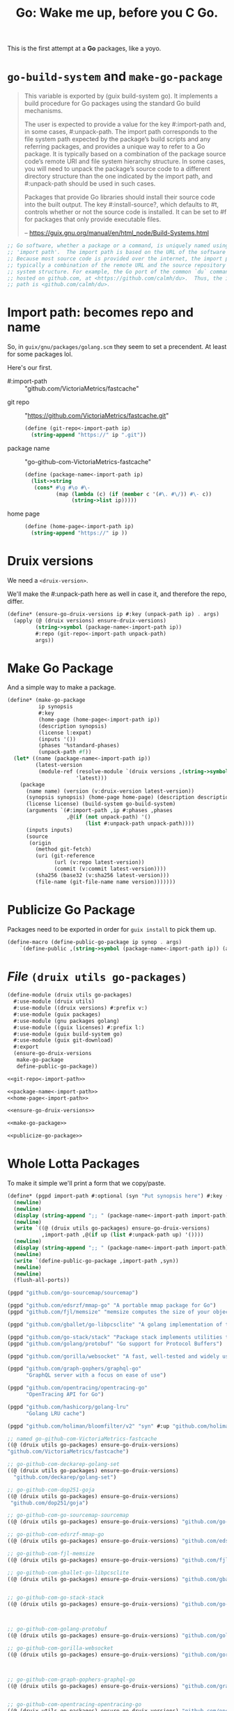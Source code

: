 #+TITLE: Go: Wake me up, before you C Go.

This is the first attempt at a *Go* packages, like a yoyo.

* ~go-build-system~ and ~make-go-package~

#+begin_quote
This variable is exported by (guix build-system go). It implements a build
procedure for Go packages using the standard Go build mechanisms.

The user is expected to provide a value for the key #:import-path and, in some
cases, #:unpack-path. The import path corresponds to the file system path
expected by the package’s build scripts and any referring packages, and provides
a unique way to refer to a Go package. It is typically based on a combination of
the package source code’s remote URI and file system hierarchy structure. In
some cases, you will need to unpack the package’s source code to a different
directory structure than the one indicated by the import path, and #:unpack-path
should be used in such cases.

Packages that provide Go libraries should install their source code into the
built output. The key #:install-source?, which defaults to #t, controls whether
or not the source code is installed. It can be set to #f for packages that only
provide executable files.

-- https://guix.gnu.org/manual/en/html_node/Build-Systems.html
#+end_quote

#+begin_src scheme
;; Go software, whether a package or a command, is uniquely named using an
;; 'import path'.  The import path is based on the URL of the software's source.
;; Because most source code is provided over the internet, the import path is
;; typically a combination of the remote URL and the source repository's file
;; system structure. For example, the Go port of the common `du` command is
;; hosted on github.com, at <https://github.com/calmh/du>.  Thus, the import
;; path is <github.com/calmh/du>.
#+end_src

* Import path: becomes repo and name

So, in ~guix/gnu/packages/golang.scm~ they seem to set a precendent. At least
for some packages lol.

Here's our first.

   + #:import-path :: "github.com/VictoriaMetrics/fastcache"


   + git repo :: "https://github.com/VictoriaMetrics/fastcache.git"
     #+begin_src scheme :noweb-ref git-repo<-import-path
(define (git-repo<-import-path ip)
  (string-append "https://" ip ".git"))
     #+end_src

   + package name :: "go-github-com-VictoriaMetrics-fastcache"
     #+begin_src scheme :noweb-ref package-name<-import-path
 (define (package-name<-import-path ip)
   (list->string
    (cons* #\g #\o #\-
           (map (lambda (c) (if (member c '(#\. #\/)) #\- c))
                (string->list ip)))))
     #+end_src

   + home page ::

     #+begin_src scheme :noweb-ref home-page<-import-path
(define (home-page<-import-path ip)
  (string-append "https://" ip ))
     #+end_src



* Druix versions
  We need a ~<druix-version>~.

We'll make the #:unpack-path here as well in case it, and therefore the repo, differ.

#+begin_src scheme :noweb-ref ensure-go-druix-versions
(define* (ensure-go-druix-versions ip #:key (unpack-path ip) . args)
  (apply (@ (druix versions) ensure-druix-versions)
         (string->symbol (package-name<-import-path ip))
         #:repo (git-repo<-import-path unpack-path)
         args))
#+end_src

* Make Go Package
And a simple way to make a package.

#+begin_src scheme :noweb-ref make-go-package
(define* (make-go-package
          ip synopsis
          #:key
          (home-page (home-page<-import-path ip))
          (description synopsis)
          (license l:expat)
          (inputs '())
          (phases '%standard-phases)
          (unpack-path #f))
  (let* ((name (package-name<-import-path ip))
         (latest-version
          (module-ref (resolve-module `(druix versions ,(string->symbol name)))
                      'latest)))
    (package
      (name name) (version (v:druix-version latest-version))
      (synopsis synopsis) (home-page home-page) (description description)
      (license license) (build-system go-build-system)
      (arguments `(#:import-path ,ip #:phases ,phases
                   ,@(if (not unpack-path) '()
                         (list #:unpack-path unpack-path))))
      (inputs inputs)
      (source
       (origin
         (method git-fetch)
         (uri (git-reference
               (url (v:repo latest-version))
               (commit (v:commit latest-version))))
         (sha256 (base32 (v:sha256 latest-version)))
         (file-name (git-file-name name version)))))))
#+end_src

* Publicize Go Package
Packages need to be exported in order for ~guix install~ to pick them up.

#+begin_src scheme :noweb-ref publicize-go-package
(define-macro (define-public-go-package ip synop . args)
    `(define-public ,(string->symbol (package-name<-import-path ip)) (apply make-go-package ,ip ,synop (list ,@args))))
#+end_src

* /File/ ~(druix utils go-packages)~

#+begin_src scheme :tangle ../druix/utils/go-packages.scm :noweb yes
(define-module (druix utils go-packages)
  #:use-module (druix utils)
  #:use-module ((druix versions) #:prefix v:)
  #:use-module (guix packages)
  #:use-module (gnu packages golang)
  #:use-module ((guix licenses) #:prefix l:)
  #:use-module (guix build-system go)
  #:use-module (guix git-download)
  #:export
  (ensure-go-druix-versions
   make-go-package
   define-public-go-package))

<<git-repo<-import-path>>

<<package-name<-import-path>>
<<home-page<-import-path>>

<<ensure-go-druix-versions>>

<<make-go-package>>

<<publicize-go-package>>
#+end_src


* Whole Lotta Packages

To make it simple we'll print a form that we copy/paste.

#+begin_src scheme
(define* (pgpd import-path #:optional (syn "Put synopsis here") #:key (up #f))
  (newline)
  (newline)
  (display (string-append ";; " (package-name<-import-path import-path)))
  (newline)
  (write `((@ (druix utils go-packages) ensure-go-druix-versions)
           ,import-path ,@(if up (list #:unpack-path up) '())))
  (newline)
  (display (string-append ";; " (package-name<-import-path import-path)))
  (newline)
  (write `(define-public-go-package ,import-path ,syn))
  (newline)
  (newline)
  (flush-all-ports))

(pgpd "github.com/go-sourcemap/sourcemap")

(pgpd "github.com/edsrzf/mmap-go" "A portable mmap package for Go")
(pgpd "github.com/fjl/memsize" "memsize computes the size of your object graph")

(pgpd "github.com/gballet/go-libpcsclite" "A golang implementation of the libpcpsclite client")

(pgpd "github.com/go-stack/stack" "Package stack implements utilities to capture, manipulate, and format call stacks.")
(pgpd "github.com/golang/protobuf" "Go support for Protocol Buffers")

(pgpd "github.com/gorilla/websocket" "A fast, well-tested and widely used WebSocket implementation for Go.")

(pgpd "github.com/graph-gophers/graphql-go"
      "GraphQL server with a focus on ease of use")

(pgpd "github.com/opentracing/opentracing-go"
      "OpenTracing API for Go")

(pgpd "github.com/hashicorp/golang-lru"
      "Golang LRU cache")

(pgpd "github.com/holiman/bloomfilter/v2" "syn" #:up "github.com/holiman/bloomfilter")

#+end_src



#+begin_src scheme
;; named go-github-com-VictoriaMetrics-fastcache
((@ (druix utils go-packages) ensure-go-druix-versions)
"github.com/VictoriaMetrics/fastcache")

;; go-github-com-deckarep-golang-set
((@ (druix utils go-packages) ensure-go-druix-versions)
  "github.com/deckarep/golang-set")

;; go-github-com-dop251-goja
((@ (druix utils go-packages) ensure-go-druix-versions)
 "github.com/dop251/goja")

;; go-github-com-go-sourcemap-sourcemap
((@ (druix utils go-packages) ensure-go-druix-versions) "github.com/go-sourcemap/sourcemap")

;; go-github-com-edsrzf-mmap-go
((@ (druix utils go-packages) ensure-go-druix-versions) "github.com/edsrzf/mmap-go")

;; go-github-com-fjl-memsize
((@ (druix utils go-packages) ensure-go-druix-versions) "github.com/fjl/memsize")

;; go-github-com-gballet-go-libpcsclite
((@ (druix utils go-packages) ensure-go-druix-versions) "github.com/gballet/go-libpcsclite")


;; go-github-com-go-stack-stack
((@ (druix utils go-packages) ensure-go-druix-versions) "github.com/go-stack/stack")



;; go-github-com-golang-protobuf
((@ (druix utils go-packages) ensure-go-druix-versions) "github.com/golang/protobuf")

;; go-github-com-gorilla-websocket
((@ (druix utils go-packages) ensure-go-druix-versions) "github.com/gorilla/websocket")



;; go-github-com-graph-gophers-graphql-go
((@ (druix utils go-packages) ensure-go-druix-versions) "github.com/graph-gophers/graphql-go")


;; go-github-com-opentracing-opentracing-go
((@ (druix utils go-packages) ensure-go-druix-versions) "github.com/opentracing/opentracing-go")



;; go-github-com-hashicorp-golang-lru
((@ (druix utils go-packages) ensure-go-druix-versions) "github.com/hashicorp/golang-lru")


;; go-github-com-holin-bloomfilter-v2
((@ (druix utils go-packages) ensure-go-druix-versions) "github.com/holiman/bloomfilter/v2"
 #:unpack-path "github.com/holiman/bloomfilter")
#+end_src

#+begin_src scheme :tangle ../druix/packages/golang.scm
(define-module (druix packages golang)
  #:use-module (druix utils)
  #:use-module (druix utils go-packages)
  #:use-module ((druix versions) #:prefix v:)
  #:use-module (guix packages)
  #:use-module (gnu packages golang)
  #:use-module (gnu packages syncthing)
  #:use-module (guix build-system gnu)
  #:use-module (guix build-system go)
  #:use-module ((guix licenses) #:prefix l:)
  #:use-module (guix git-download)
  #:re-export
  (go
   go-github-com-davecgh-go-spew
   go-github-com-dlclark-regexp2
   go-golang-org-x-text
   go-gopkg-in-yaml-v2
   go-golang-org-x-sys
   go-github-com-fatih-color
   go-github-com-golang-protobuf-proto
   go-github-com-golang-snappy
   go-github-com-google-uuid
   )
  ;; public

;; go-github-com-VictoriaMetrics-fastcache
;; go-github-com-deckarep-go
;; go-github-com-dop251-goja
)

;; go-github-com-VictoriaMetrics-fastcache
 (define-public-go-package
  "github.com/VictoriaMetrics/fastcache"
  "Fast thread-safe inmemory cache for big number of entries in Go.")

;; go-github-com-deckarep-golang-set
 (define-public-go-package
  "github.com/deckarep/golang-set"
  "A simple set type for the Go language."
  #:description "A simple set type for the Go language. Trusted by Docker, 1Password, Ethereum and Hashicorp.")

;;
(define-public-go-package
  "github.com/go-sourcemap/sourcemap"
  "Source maps consumer for Golang"
  #:phases '(modify-phases %standard-phases
              (delete 'check)))

;; go-github-com-dop251-goja
(define-public-go-package
  "github.com/dop251/goja"
  "ECMAScript/JavaScript engine in pure Go"
   #:inputs `(("perl", (@ (gnu packages perl) perl))
              ("go-github-com-dlclark-regexp2"
               ,go-github-com-dlclark-regexp2)
              ("go-github-com-go-sourcemap-sourcemap"
               , go-github-com-go-sourcemap-sourcemap)
              ("go-golang-org-x-text" ,go-golang-org-x-text)
              ("gopkg.in/yaml.v2" ,go-gopkg-in-yaml-v2))
    #:phases '(modify-phases %standard-phases (delete 'check)))

;; go-github-com-edsrzf-mmap-go
(define-public-go-package
  "github.com/edsrzf/mmap-go" "A portable mmap package for Go"
  #:inputs `(("golang.org/x/sys" ,go-golang-org-x-sys)))

;; go-github-com-fjl-memsize
(define-public-go-package "github.com/fjl/memsize" "memsize computes the size of your object graph")


;; go-github-com-gballet-go-libpcsclite
(define-public-go-package "github.com/gballet/go-libpcsclite" "A golang implementation of the libpcpsclite client")


;; go-github-com-go-stack-stack
(define-public-go-package "github.com/go-stack/stack" "Package stack implements utilities to capture, manipulate, and format call stacks.")

;; ;; go-github-com-golang-protobuf
;; (define-public-go-package "github.com/golang/protobuf"
;;   "Go support for Protocol Buffers")

(define-public go-github-com-golang-protobuf-protoc-gen-go-descriptor
  (package
    (name "go-github-com-golang-protobuf-protoc-gen-go-descriptor")
    (version "1.3.1")
    (source (origin
              (method git-fetch)
              (uri (git-reference
                     (url "https://github.com/golang/protobuf")
                     (commit (string-append "v" version))))
              (file-name (git-file-name name version))
              (sha256
               (base32
                "15am4s4646qy6iv0g3kkqq52rzykqjhm4bf08dk0fy2r58knpsyl"))))
    (build-system go-build-system)
    (arguments
     '(#:import-path "github.com/golang/protobuf/protoc-gen-go/descriptor"
       #:unpack-path "github.com/golang/protobuf"
       ;; Requires unpackaged golang.org/x/sync/errgroup
       #:tests? #f))
    (synopsis "Go support for Protocol Buffers")
    (description "This package provides Go support for the Protocol Buffers
data serialization format.")
    (home-page "https://github.com/golang/protobuf")
    (license l:bsd-3)))


;; go-github-com-gorilla-websocket
(define-public-go-package "github.com/gorilla/websocket"
  "A fast, well-tested and widely used WebSocket implementation for Go.")

;; go-github-com-opentracing-opentracing-go
(define-public-go-package "github.com/opentracing/opentracing-go" "OpenTracing API for Go"
  #:phases '(modify-phases %standard-phases (delete 'check)))

;; go-github-com-graph-gophers-graphql-go
(define-public-go-package "github.com/graph-gophers/graphql-go"
  "GraphQL server with a focus on ease of use"
  #:inputs `(("go-github-com-opentracing-opentracing-go"
             ,go-github-com-opentracing-opentracing-go))
  #:phases '(modify-phases %standard-phases (delete 'check)))



;; go-github-com-hashicorp-golang-lru
(define-public-go-package "github.com/hashicorp/golang-lru" "Golang LRU cache")


;; go-github-com-holiman-bloomfilter-v2
(define-public-go-package "github.com/holiman/bloomfilter/v2" "syn"
  #:unpack-path "github.com/holiman/bloomfilter")
#+end_src

#+begin_quote
src/github.com/ethereum/go-ethereum/consensus/ethash/ethash.go:36:2: cannot find package  in any of:
        /gnu/store/y5rwacd5l4q26pxis28wsmswj2603hkw-go-1.14.15/src/github.com/edsrzf/mmap-go (from $GOROOT)
        /tmp/guix-build-go-ethereum-1.10.4-gaa637fd3.drv-14/src/github.com/edsrzf/mmap-go (from $GOPATH)
src/github.com/ethereum/go-ethereum/internal/jsre/pretty.go:28:2: cannot find package "github.com/fatih/color" in any of:
        /gnu/store/y5rwacd5l4q26pxis28wsmswj2603hkw-go-1.14.15/src/github.com/fatih/color (from $GOROOT)
        /tmp/guix-build-go-ethereum-1.10.4-gaa637fd3.drv-14/src/github.com/fatih/color (from $GOPATH)
src/github.com/ethereum/go-ethereum/internal/debug/flags.go:30:2: cannot find package "github.com/fjl/memsize/memsizeui" in any of:
        /gnu/store/y5rwacd5l4q26pxis28wsmswj2603hkw-go-1.14.15/src/github.com/fjl/memsize/memsizeui (from $GOROOT)
        /tmp/guix-build-go-ethereum-1.10.4-gaa637fd3.drv-14/src/github.com/fjl/memsize/memsizeui (from $GOPATH)
src/github.com/ethereum/go-ethereum/accounts/scwallet/hub.go:48:2: cannot find package "github.com/gballet/go-libpcsclite" in any of:
        /gnu/store/y5rwacd5l4q26pxis28wsmswj2603hkw-go-1.14.15/src/github.com/gballet/go-libpcsclite (from $GOROOT)
        /tmp/guix-build-go-ethereum-1.10.4-gaa637fd3.drv-14/src/github.com/gballet/go-libpcsclite (from $GOPATH)
src/github.com/ethereum/go-ethereum/log/handler.go:11:2: cannot find package "github.com/go-stack/stack" in any of:
        /gnu/store/y5rwacd5l4q26pxis28wsmswj2603hkw-go-1.14.15/src/github.com/go-stack/stack (from $GOROOT)
        /tmp/guix-build-go-ethereum-1.10.4-gaa637fd3.drv-14/src/github.com/go-stack/stack (from $GOPATH)
src/github.com/ethereum/go-ethereum/accounts/usbwallet/trezor/messages-common.pb.go:10:2: cannot find package "github.com/golang/protobuf/proto" in any of:
        /gnu/store/y5rwacd5l4q26pxis28wsmswj2603hkw-go-1.14.15/src/github.com/golang/protobuf/proto (from $GOROOT)
        /tmp/guix-build-go-ethereum-1.10.4-gaa637fd3.drv-14/src/github.com/golang/protobuf/proto (from $GOPATH)
src/github.com/ethereum/go-ethereum/accounts/usbwallet/trezor/messages.pb.go:11:2: cannot find package "github.com/golang/protobuf/protoc-gen-go/descriptor" in any of:
        /gnu/store/y5rwacd5l4q26pxis28wsmswj2603hkw-go-1.14.15/src/github.com/golang/protobuf/protoc-gen-go/descriptor (from $GOROOT)
        /tmp/guix-build-go-ethereum-1.10.4-gaa637fd3.drv-14/src/github.com/golang/protobuf/protoc-gen-go/descriptor (from $GOPATH)
src/github.com/ethereum/go-ethereum/core/rawdb/freezer_table.go:32:2: cannot find package "github.com/golang/snappy" in any of:
        /gnu/store/y5rwacd5l4q26pxis28wsmswj2603hkw-go-1.14.15/src/github.com/golang/snappy (from $GOROOT)
        /tmp/guix-build-go-ethereum-1.10.4-gaa637fd3.drv-14/src/github.com/golang/snappy (from $GOPATH)
src/github.com/ethereum/go-ethereum/accounts/keystore/key.go:35:2: cannot find package "github.com/google/uuid" in any of:
        /gnu/store/y5rwacd5l4q26pxis28wsmswj2603hkw-go-1.14.15/src/github.com/google/uuid (from $GOROOT)
        /tmp/guix-build-go-ethereum-1.10.4-gaa637fd3.drv-14/src/github.com/google/uuid (from $GOPATH)
src/github.com/ethereum/go-ethereum/rpc/websocket.go:32:2: cannot find package "github.com/gorilla/websocket" in any of:
        /gnu/store/y5rwacd5l4q26pxis28wsmswj2603hkw-go-1.14.15/src/github.com/gorilla/websocket (from $GOROOT)

#+end_quote
